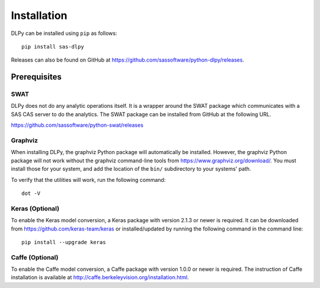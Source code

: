 .. Copyright SAS Institute

Installation
============

DLPy can be installed using ``pip`` as follows::

    pip install sas-dlpy

Releases can also be found on GitHub at https://github.com/sassoftware/python-dlpy/releases.


Prerequisites
-------------

SWAT
****

DLPy does not do any analytic operations itself.  It is a wrapper around the SWAT
package which communicates with a SAS CAS server to do the analytics.  The SWAT
package can be installed from GitHub at the following URL.

https://github.com/sassoftware/python-swat/releases


Graphviz
********

When installing DLPy, the graphviz Python package will automatically be installed.
However, the graphviz Python package will not work without the graphviz command-line
tools from https://www.graphviz.org/download/.  You must install those for your
system, and add the location of the ``bin/`` subdirectory to your systems' path.

To verify that the utilities will work, run the following command::

    dot -V

Keras (Optional)
****************

To enable the Keras model conversion, a Keras package with version 2.1.3 or newer is required.
It can be downloaded from https://github.com/keras-team/keras or installed/updated by 
running the following command in the command line::
    pip install --upgrade keras
    
    
Caffe (Optional)
****************

To enable the Caffe model conversion, a Caffe package with version 1.0.0 or newer is required.
The instruction of Caffe installation is available at http://caffe.berkeleyvision.org/installation.html.
